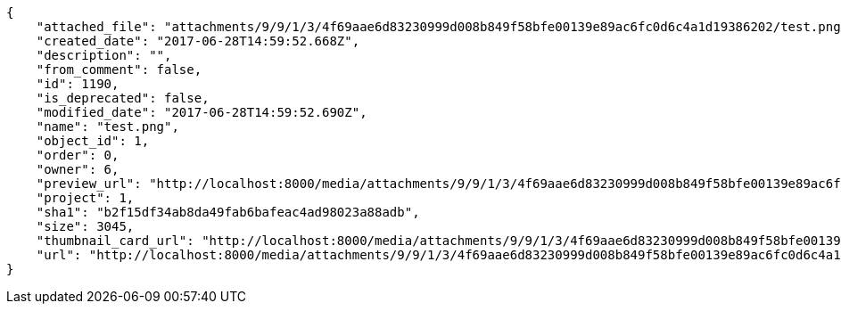 [source,json]
----
{
    "attached_file": "attachments/9/9/1/3/4f69aae6d83230999d008b849f58bfe00139e89ac6fc0d6c4a1d19386202/test.png",
    "created_date": "2017-06-28T14:59:52.668Z",
    "description": "",
    "from_comment": false,
    "id": 1190,
    "is_deprecated": false,
    "modified_date": "2017-06-28T14:59:52.690Z",
    "name": "test.png",
    "object_id": 1,
    "order": 0,
    "owner": 6,
    "preview_url": "http://localhost:8000/media/attachments/9/9/1/3/4f69aae6d83230999d008b849f58bfe00139e89ac6fc0d6c4a1d19386202/test.png",
    "project": 1,
    "sha1": "b2f15df34ab8da49fab6bafeac4ad98023a88adb",
    "size": 3045,
    "thumbnail_card_url": "http://localhost:8000/media/attachments/9/9/1/3/4f69aae6d83230999d008b849f58bfe00139e89ac6fc0d6c4a1d19386202/test.png.300x200_q85_crop.png",
    "url": "http://localhost:8000/media/attachments/9/9/1/3/4f69aae6d83230999d008b849f58bfe00139e89ac6fc0d6c4a1d19386202/test.png"
}
----
